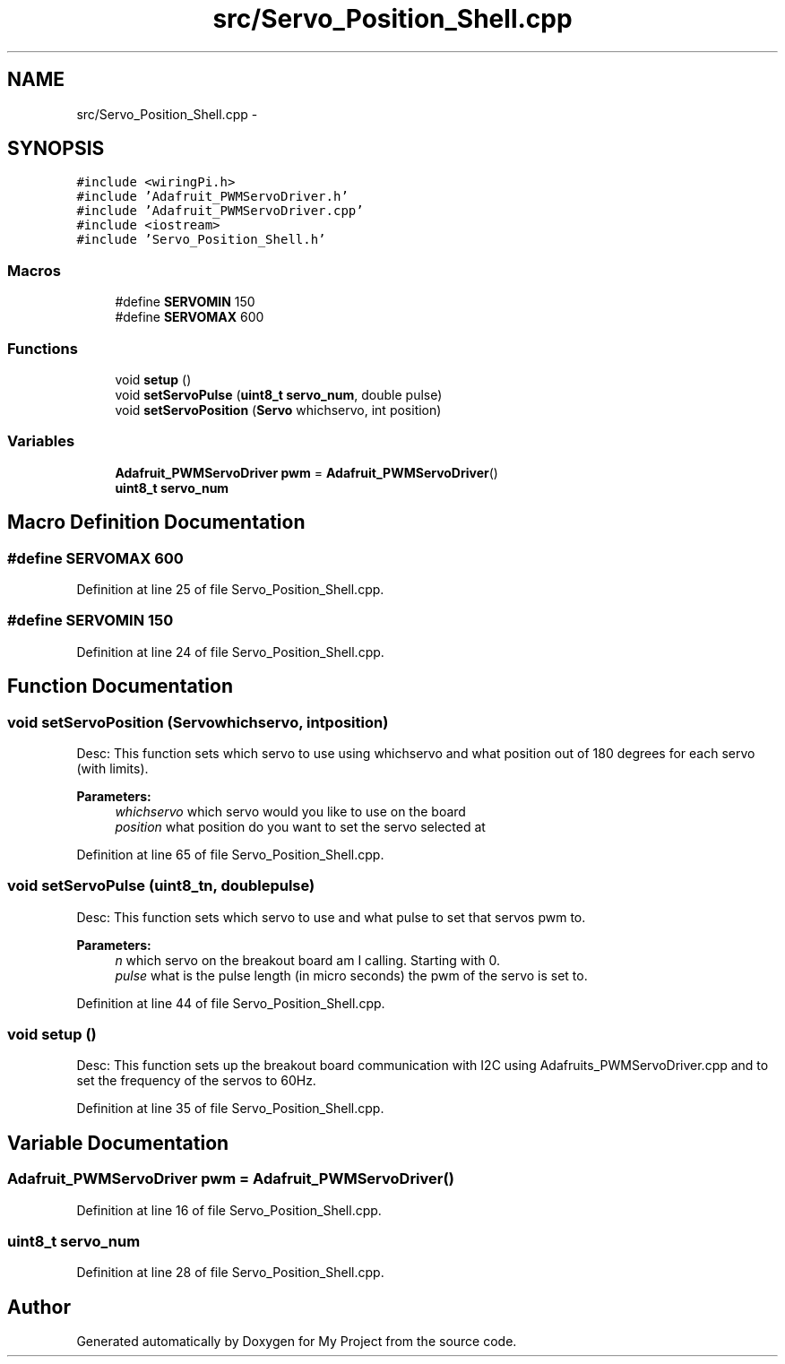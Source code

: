 .TH "src/Servo_Position_Shell.cpp" 3 "Tue Mar 8 2016" "My Project" \" -*- nroff -*-
.ad l
.nh
.SH NAME
src/Servo_Position_Shell.cpp \- 
.SH SYNOPSIS
.br
.PP
\fC#include <wiringPi\&.h>\fP
.br
\fC#include 'Adafruit_PWMServoDriver\&.h'\fP
.br
\fC#include 'Adafruit_PWMServoDriver\&.cpp'\fP
.br
\fC#include <iostream>\fP
.br
\fC#include 'Servo_Position_Shell\&.h'\fP
.br

.SS "Macros"

.in +1c
.ti -1c
.RI "#define \fBSERVOMIN\fP   150"
.br
.ti -1c
.RI "#define \fBSERVOMAX\fP   600"
.br
.in -1c
.SS "Functions"

.in +1c
.ti -1c
.RI "void \fBsetup\fP ()"
.br
.ti -1c
.RI "void \fBsetServoPulse\fP (\fBuint8_t\fP \fBservo_num\fP, double pulse)"
.br
.ti -1c
.RI "void \fBsetServoPosition\fP (\fBServo\fP whichservo, int position)"
.br
.in -1c
.SS "Variables"

.in +1c
.ti -1c
.RI "\fBAdafruit_PWMServoDriver\fP \fBpwm\fP = \fBAdafruit_PWMServoDriver\fP()"
.br
.ti -1c
.RI "\fBuint8_t\fP \fBservo_num\fP"
.br
.in -1c
.SH "Macro Definition Documentation"
.PP 
.SS "#define SERVOMAX   600"

.PP
Definition at line 25 of file Servo_Position_Shell\&.cpp\&.
.SS "#define SERVOMIN   150"

.PP
Definition at line 24 of file Servo_Position_Shell\&.cpp\&.
.SH "Function Documentation"
.PP 
.SS "void setServoPosition (\fBServo\fPwhichservo, intposition)"
Desc: This function sets which servo to use using whichservo and what position out of 180 degrees for each servo (with limits)\&. 
.PP
\fBParameters:\fP
.RS 4
\fIwhichservo\fP which servo would you like to use on the board 
.br
\fIposition\fP what position do you want to set the servo selected at 
.RE
.PP

.PP
Definition at line 65 of file Servo_Position_Shell\&.cpp\&.
.SS "void setServoPulse (\fBuint8_t\fPn, doublepulse)"
Desc: This function sets which servo to use and what pulse to set that servos pwm to\&. 
.PP
\fBParameters:\fP
.RS 4
\fIn\fP which servo on the breakout board am I calling\&. Starting with 0\&. 
.br
\fIpulse\fP what is the pulse length (in micro seconds) the pwm of the servo is set to\&. 
.RE
.PP

.PP
Definition at line 44 of file Servo_Position_Shell\&.cpp\&.
.SS "void setup ()"
Desc: This function sets up the breakout board communication with I2C using Adafruits_PWMServoDriver\&.cpp and to set the frequency of the servos to 60Hz\&. 
.PP
Definition at line 35 of file Servo_Position_Shell\&.cpp\&.
.SH "Variable Documentation"
.PP 
.SS "\fBAdafruit_PWMServoDriver\fP pwm = \fBAdafruit_PWMServoDriver\fP()"

.PP
Definition at line 16 of file Servo_Position_Shell\&.cpp\&.
.SS "\fBuint8_t\fP servo_num"

.PP
Definition at line 28 of file Servo_Position_Shell\&.cpp\&.
.SH "Author"
.PP 
Generated automatically by Doxygen for My Project from the source code\&.
